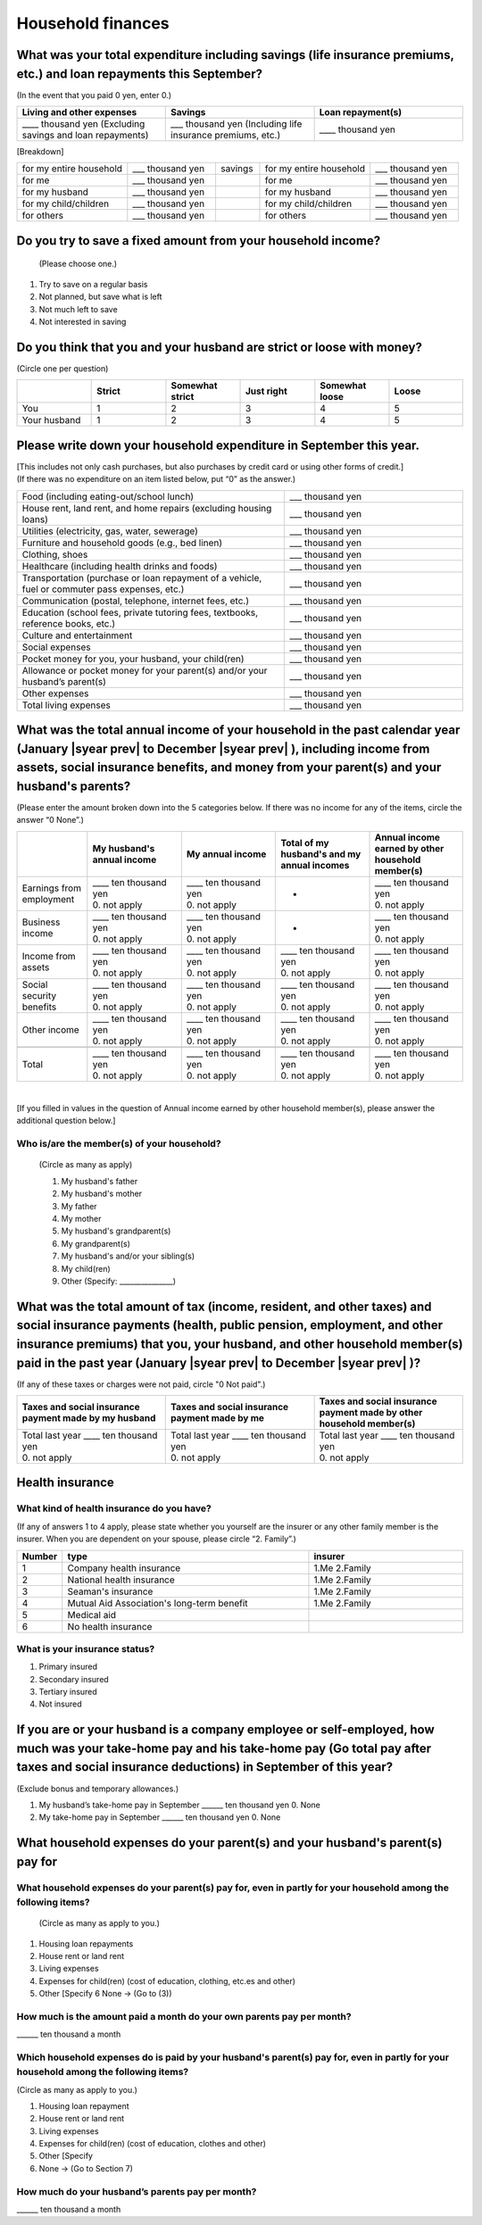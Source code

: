 .. _Household-finances:

======================
Household finances
======================

What was your total expenditure including savings (life insurance premiums, etc.) and loan repayments this September?
========================================================================================================================

(In the event that you paid 0 yen, enter 0.)

.. csv-table::
    :header-rows: 1
    :widths: 8, 8, 8

    "Living and other expenses", "Savings", "Loan repayment(s)"
    "____ thousand yen (Excluding savings and loan repayments)", "___ thousand yen (Including life insurance premiums, etc.)", "____ thousand yen"


[Breakdown]

.. list-table::
   :header-rows: 0
   :widths: 5, 4, 2, 5, 4

   * - for my entire household
     - ___ thousand yen
     - savings
     - for my entire household
     - ___ thousand yen
   * - for me
     - ___ thousand yen
     -
     - for me
     - ___ thousand yen
   * - for my husband
     - ___ thousand yen
     -
     - for my husband
     - ___ thousand yen
   * - for my child/children
     - ___ thousand yen
     -
     - for my child/children
     - ___ thousand yen
   * - for others
     - ___ thousand yen
     -
     - for others
     - ___ thousand yen


Do you try to save a fixed amount from your household income?
================================================================

 (Please choose one.)

1. Try to save on a regular basis
2. Not planned, but save what is left
3. Not much left to save
4. Not interested in saving



Do you think that you and your husband are strict or loose with money?
========================================================================

(Circle one per question)

.. csv-table::
   :header-rows: 1
   :widths: 3, 3, 3, 3, 3, 3

	 "","Strict",	"Somewhat strict",	"Just right",	"Somewhat loose",	"Loose"
   You,	1,	2,	3, 4,	5
   Your husband,	1,	2,	3,	4,	5



Please write down your household expenditure in September this year.
===========================================================================

| [This includes not only cash purchases, but also purchases by credit card or using other forms of credit.]
| (If there was no expenditure on an item listed below, put “0” as the answer.)

.. list-table::
   :header-rows: 0
   :widths: 6, 4

   * - Food (including eating-out/school lunch)
     - ___ thousand yen
   * - House rent, land rent, and home repairs (excluding housing loans)
     - ___ thousand yen
   * - Utilities (electricity, gas, water, sewerage)
     - ___ thousand yen
   * - Furniture and household goods (e.g., bed linen)
     - ___ thousand yen
   * - Clothing, shoes
     - ___ thousand yen
   * - Healthcare (including health drinks and foods)
     - ___ thousand yen
   * - Transportation (purchase or loan repayment of a vehicle, fuel or commuter pass expenses, etc.)
     - ___ thousand yen
   * - Communication (postal, telephone, internet fees, etc.)
     - ___ thousand yen
   * - Education (school fees, private tutoring fees, textbooks, reference books, etc.)
     - ___ thousand yen
   * - Culture and entertainment
     - ___ thousand yen
   * - Social expenses
     - ___ thousand yen
   * - Pocket money for you, your husband, your child(ren)
     - ___ thousand yen
   * - Allowance or pocket money for your parent(s) and/or your husband’s parent(s)
     - ___ thousand yen
   * - Other expenses
     - ___ thousand yen
   * - Total living expenses
     - ___ thousand yen



What was the total annual income of your household in the past calendar year (January  |syear prev|  to December  |syear prev| ), including income from assets, social insurance benefits, and money from your parent(s) and your husband's parents?
=======================================================================================================================================================================================================================================================================================================

(Please enter the amount broken down into the 5 categories below. If there was no income for any of the items, circle the answer “0 None”.)

.. csv-table::
   :header-rows: 1
   :widths: 6, 8, 8, 8, 8

   "", "My husband's annual income", "My annual income", "Total of my husband's and my annual incomes", "Annual income earned by other household member(s)"
   "Earnings from employment", "| ____ ten thousand yen
   | 0. not apply", "| ____ ten thousand yen
   | 0. not apply", "*", "| ____ ten thousand yen
   | 0. not apply"
   "Business income", "| ____ ten thousand yen
   | 0. not apply", "| ____ ten thousand yen
   | 0. not apply", "*", "| ____ ten thousand yen
   | 0. not apply"
   "Income from assets", "| ____ ten thousand yen
   | 0. not apply", "| ____ ten thousand yen
   | 0. not apply", "| ____ ten thousand yen
   | 0. not apply", "| ____ ten thousand yen
   | 0. not apply"
   "Social security benefits", "| ____ ten thousand yen
   | 0. not apply", "| ____ ten thousand yen
   | 0. not apply", "| ____ ten thousand yen
   | 0. not apply", "| ____ ten thousand yen
   | 0. not apply"
   "Other income", "| ____ ten thousand yen
   | 0. not apply", "| ____ ten thousand yen
   | 0. not apply", "| ____ ten thousand yen
   | 0. not apply", "| ____ ten thousand yen
   | 0. not apply"
   "", "", "", "", ""
   "Total", "| ____ ten thousand yen
   | 0. not apply", "| ____ ten thousand yen
   | 0. not apply", "| ____ ten thousand yen
   | 0. not apply", "| ____ ten thousand yen
   | 0. not apply"

|

[If you filled in values in the question of Annual income earned by other household member(s), please answer the additional question below.]

Who is/are the member(s) of your household?
---------------------------------------------

 (Circle as many as apply)

 1. My husband's father
 2. My husband's mother
 3. My father
 4. My mother
 5. My husband's grandparent(s)
 6. My grandparent(s)
 7. My husband's and/or your sibling(s)
 8. My child(ren)
 9. Other (Specify: _______________)



What was the total amount of tax (income, resident, and other taxes) and social insurance payments (health, public pension, employment, and other insurance premiums) that you, your husband, and other household member(s) paid in the past year (January  |syear prev|  to December  |syear prev| )?
=========================================================================================================================================================================================================================================================================================================

(If any of these taxes or charges were not paid, circle "0 Not paid".)

.. csv-table::
   :header-rows: 1
   :widths: 8, 8, 8

   "Taxes and social insurance payment made by my husband", "Taxes and social insurance payment made by me", "Taxes and social insurance payment made by other household member(s)"
   "| Total last year ____ ten thousand yen
   | 0. not apply", "| Total last year ____ ten thousand yen
   | 0. not apply", "| Total last year ____ ten thousand yen
   | 0. not apply"

Health insurance
============================

What kind of health insurance do you have?
-----------------------------------------------

(If any of answers 1 to 4 apply, please state whether you yourself are the insurer or any other family member is the insurer. When you are dependent on your spouse, please circle “2. Family”.)

.. csv-table::
   :header-rows: 1
   :widths: 1, 8, 5

   "Number", "type", "insurer"
   1, Company health insurance,	1.Me  \       2.Family
   2, National health insurance,	1.Me  \       2.Family
   3, Seaman's insurance,	1.Me  \       2.Family
   4, Mutual Aid Association's long-term benefit,	1.Me  \       2.Family
   5, Medical aid, ""
   6, No health insurance, ""

What is your insurance status?
-------------------------------------

1. Primary insured
2. Secondary insured
3. Tertiary insured
4. Not insured

If you are or your husband is a company employee or self-employed, how much was your take-home pay and his take-home pay (Go total pay after taxes and social insurance deductions) in September of this year?
============================================================================================================================================================================================================================

(Exclude bonus and temporary allowances.)

1. My husband’s take-home pay in September  \   ______ ten thousand yen \  	0.    None
2. My take-home pay in September  \    ______ ten thousand yen \  	0.    None


What household expenses do your parent(s) and your husband's parent(s) pay for
=================================================================================

What household expenses do your parent(s) pay for, even in partly for your household among the following items?
------------------------------------------------------------------------------------------------------------------------------------

  (Circle as many as apply to you.)

1. Housing loan repayments
2. House rent or land rent
3. Living expenses
4. Expenses for child(ren) (cost of education, clothing, etc.es and other)
5. Other [Specify 6   None → (Go to (3))

How much is the amount paid a month do your own parents pay per month?
----------------------------------------------------------------------------

\    ______ ten thousand a month

Which household expenses do is paid by your husband's parent(s) pay for, even in partly for your household among the following items?
----------------------------------------------------------------------------------------------------------------------------------------

(Circle as many as apply to you.)

1. Housing loan repayment
2. House rent or land rent
3. Living expenses
4. Expenses for child(ren) (cost of education, clothes and other)
5. Other [Specify
6. None → (Go to Section 7)

How much do your husband’s parents pay per month?
----------------------------------------------------

\    ______ ten thousand a month
